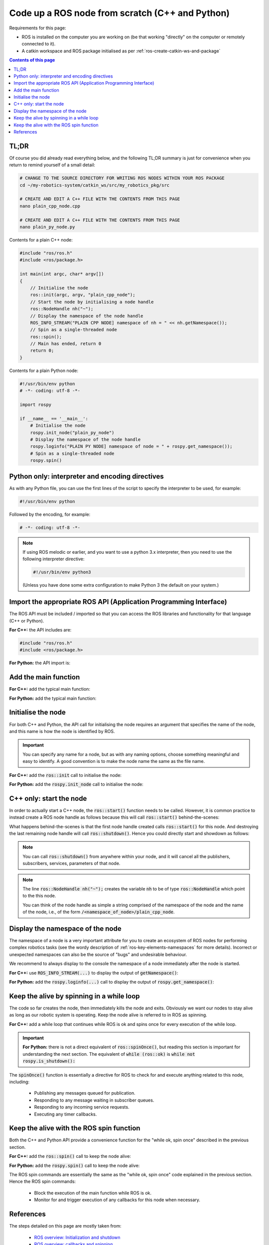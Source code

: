 .. _ros-code-node-simple:

Code up a ROS node from scratch (C++ and Python)
================================================

Requirements for this page:

* ROS is installed on the computer you are working on (be that working "directly" on the computer or remotely connected to it).
* A catkin workspace and ROS package initialised as per :ref:`ros-create-catkin-ws-and-package`

.. contents:: Contents of this page
   :local:
   :backlinks: none
   :depth: 2


TL;DR
*****

Of course you did already read everything below, and the following TL;DR summary is just for convenience when you return to remind yourself of a small detail:

.. code-block:: bash

  # CHANGE TO THE SOURCE DIRECTORY FOR WRITING ROS NODES WITHIN YOUR ROS PACKAGE
  cd ~/my-robotics-system/catkin_ws/src/my_robotics_pkg/src
  
  # CREATE AND EDIT A C++ FILE WITH THE CONTENTS FROM THIS PAGE
  nano plain_cpp_node.cpp

  # CREATE AND EDIT A C++ FILE WITH THE CONTENTS FROM THIS PAGE
  nano plain_py_node.py


Contents for a plain C++ node:

.. code-block:: cpp

  #include "ros/ros.h"
  #include <ros/package.h>

  int main(int argc, char* argv[])
  {
      // Initialise the node
      ros::init(argc, argv, "plain_cpp_node");
      // Start the node by initialising a node handle
      ros::NodeHandle nh("~");
      // Display the namespace of the node handle
      ROS_INFO_STREAM("PLAIN CPP NODE] namespace of nh = " << nh.getNamespace());
      // Spin as a single-threaded node
      ros::spin();
      // Main has ended, return 0
      return 0;
  }


Contents for a plain Python node:

.. code-block:: python

  #!/usr/bin/env python
  # -*- coding: utf-8 -*-

  import rospy

  if __name__ == '__main__':
      # Initialise the node
      rospy.init_node("plain_py_node")
      # Display the namespace of the node handle
      rospy.loginfo("PLAIN PY NODE] namespace of node = " + rospy.get_namespace());
      # Spin as a single-threaded node
      rospy.spin()





Python only: interpreter and encoding directives
************************************************

As with any Python file, you can use the first lines of the script to specify the interpreter to be used, for example:

.. code-block:: python

  #!/usr/bin/env python

Followed by the encoding, for example:

.. code-block:: python

  # -*- coding: utf-8 -*-

.. note::

  If using ROS melodic or earlier, and you want to use a python 3.x interpreter, then you need to use the following interpreter directive:

  .. code-block:: python

    #!/usr/bin/env python3

  (Unless you have done some extra configuration to make Python 3 the default on your system.)


Import the appropriate ROS API (Application Programming Interface)
******************************************************************

The ROS API must be included / imported so that you can access the ROS libraries and functionality for that language (C++ or Python).

**For C++:** the API includes are:

.. code-block:: cpp

  #include "ros/ros.h"
  #include <ros/package.h>

**For Python:** the API import is:

.. code-block:: python
  :emphasize-lines: 4

  #!/usr/bin/env python
  # -*- coding: utf-8 -*-

  import rospy


Add the main function
*********************

**For C++:** add the typical main function:

.. code-block:: cpp
  :emphasize-lines: 4-8

  #include "ros/ros.h"
  #include <ros/package.h>

  int main(int argc, char* argv[])
  {
      // Main has ended, return 0
      return 0;
  }

**For Python:** add the typical main function:

.. code-block:: python
  :emphasize-lines: 6

  #!/usr/bin/env python
  # -*- coding: utf-8 -*-

  import rospy

  if __name__ == '__main__':


Initialise the node
*******************

For both C++ and Python, the API call for initialising the node requires an argument that specifies the name of the node, and this name is how the node is identified by ROS.

.. important::

  You can specify any name for a node, but as with any naming options, choose something meaningful and easy to identify. A good convention is to make the node name the same as the file name.

**For C++:** add the :code:`ros::init` call to initialise the node:

.. code-block:: cpp
  :emphasize-lines: 6-7

  #include "ros/ros.h"
  #include <ros/package.h>

  int main(int argc, char* argv[])
  {
      // Initialise the node
      ros::init(argc, argv, "plain_cpp_node");
      // Main has ended, return 0
      return 0;
  }


**For Python:** add the :code:`rospy.init_node` call to initialise the node:

.. code-block:: python
  :emphasize-lines: 7-8

  #!/usr/bin/env python
  # -*- coding: utf-8 -*-

  import rospy

  if __name__ == '__main__':
      # Initialise the node
      rospy.init_node("plain_py_node")


C++ only: start the node
************************

In order to actually start a C++ node, the :code:`ros::start()` function needs to be called. However, it is common practice to instead create a ROS node handle as follows because this will call :code:`ros::start()` behind-the-scenes:

.. code-block:: cpp
  :emphasize-lines: 8-11

  #include "ros/ros.h"
  #include <ros/package.h>

  int main(int argc, char* argv[])
  {
      // Initialise the node
      ros::init(argc, argv, "plain_cpp_node");
      // Start the node by initialising a node handle
      ros::NodeHandle nh("~");
      // Main has ended, return 0
      return 0;
  }

What happens behind-the-scenes is that the first node handle created calls :code:`ros::start()` for this node. And destroying the last remaining node handle will call :code:`ros::shutdown()`. Hence you could directly start and showdown as follows:

.. code-block:: cpp
  :emphasize-lines: 8-11

  #include "ros/ros.h"
  #include <ros/package.h>

  int main(int argc, char* argv[])
  {
      // Initialise the node
      ros::init(argc, argv, "plain_cpp_node");
      // Start the node
      ros::start();
      // Shutdown the node
      ros::start();
      // Main has ended, return 0
      return 0;
  }

.. note::

  You can call :code:`ros::shutdown()` from anywhere within your node, and it will cancel all the publishers, subscribers, services, parameters of that node.

.. note::

  The line :code:`ros::NodeHandle nh("~");` creates the variable :code:`nh` to be of type :code:`ros::NodeHandle` which point to the this node.

  You can think of the node handle as simple a string comprised of the namespace of the node and the name of the node, i.e., of the form :code:`/<namespace_of_node>/plain_cpp_node`.


Display the namespace of the node
*********************************

The namespace of a node is a very important attribute for you to create an ecosystem of ROS nodes for performing complex robotics tasks (see the wordy description of :ref:`ros-key-elements-namespaces` for more details). Incorrect or unexpected namespaces can also be the source of "bugs" and undesirable behaviour.

We recommend to always display to the console the namespace of a node immediately after the node is started.

**For C++:** use :code:`ROS_INFO_STREAM(...)` to display the output of :code:`getNamespace()`:

.. code-block:: cpp
  :emphasize-lines: 10-11

  #include "ros/ros.h"
  #include <ros/package.h>

  int main(int argc, char* argv[])
  {
      // Initialise the node
      ros::init(argc, argv, "plain_cpp_node");
      // Start the node by initialising a node handle
      ros::NodeHandle nh("~");
      // Display the namespace of the node handle
      ROS_INFO_STREAM("PLAIN CPP NODE] namespace of nh = " << nh.getNamespace());
      // Main has ended, return 0
      return 0;
  }

**For Python:** add the :code:`rospy.loginfo(...)` call to display the output of :code:`rospy.get_namespace()`:

.. code-block:: python
  :emphasize-lines: 9-10

  #!/usr/bin/env python
  # -*- coding: utf-8 -*-

  import rospy

  if __name__ == '__main__':
      # Initialise the node
      rospy.init_node("plain_py_node")
      # Display the namespace of the node handle
      rospy.loginfo("PLAIN PY NODE] namespace of node = " + rospy.get_namespace());



Keep the alive by spinning in a while loop
******************************************

The code so far creates the node, then immediately kills the node and exits. Obviously we want our nodes to stay alive as long as our robotic system is operating. Keep the node alive is referred to in ROS as spinning.

**For C++:** add a while loop that continues while ROS is ok and spins once for every execution of the while loop.

.. code-block:: cpp
  :emphasize-lines: 12-16

  #include "ros/ros.h"
  #include <ros/package.h>

  int main(int argc, char* argv[])
  {
      // Initialise the node
      ros::init(argc, argv, "plain_cpp_node");
      // Start the node by initialising a node handle
      ros::NodeHandle nh("~");
      // Display the namespace of the node handle
      ROS_INFO_STREAM("PLAIN CPP NODE] namespace of nh = " << nh.getNamespace());
      // Enter a while loop that spins while ROS is ok
      while (ros::ok)
      {
          ros::spinOnce();
      }
      // Main has ended, return 0
      return 0;
  }

.. important::

  **For Python:** there is not a direct equivalent of :code:`ros::spinOnce()`, but reading this section is important for understanding the next section. The equivalent of :code:`while (ros::ok)` is :code:`while not rospy.is_shutdown():`


The :code:`spinOnce()` function is essentially a directive for ROS to check for and execute anything related to this node, including:

  * Publishing any messages queued for publication.
  * Responding to any message waiting in subscriber queues.
  * Responding to any incoming service requests.
  * Executing any timer callbacks.


Keep the alive with the ROS spin function
*****************************************

Both the C++ and Python API provide a convenience function for the "while ok, spin once" described in the previous section.

**For C++:** add the :code:`ros::spin()` call to keep the node alive:

.. code-block:: cpp
  :emphasize-lines: 12-13

  #include "ros/ros.h"
  #include <ros/package.h>

  int main(int argc, char* argv[])
  {
      // Initialise the node
      ros::init(argc, argv, "plain_cpp_node");
      // Start the node by initialising a node handle
      ros::NodeHandle nh("~");
      // Display the namespace of the node handle
      ROS_INFO_STREAM("PLAIN CPP NODE] namespace of nh = " << nh.getNamespace());
      // Spin as a single-threaded node
      ros::spin();
      // Main has ended, return 0
      return 0;
  }


**For Python:** add the :code:`rospy.spin()` call to keep the node alive:

.. code-block:: python
  :emphasize-lines: 11-12

  #!/usr/bin/env python
  # -*- coding: utf-8 -*-

  import rospy

  if __name__ == '__main__':
      # Initialise the node
      rospy.init_node("plain_py_node")
      # Display the namespace of the node handle
      rospy.loginfo("PLAIN PY NODE] namespace of node = " + rospy.get_namespace());
      # Spin as a single-threaded node
      rospy.spin()

The ROS spin commands are essentially the same as the "while ok, spin once" code explained in the previous section. Hence the ROS spin commands:

  * Block the execution of the main function while ROS is ok.
  * Monitor for and trigger execution of any callbacks for this node when necessary.





References
**********

The steps detailed on this page are mostly taken from:

  * `ROS overview: Initialization and shutdown <https://wiki.ros.org/roscpp/Overview/Initialization%20and%20Shutdown>`_
  * `ROS overview: callbacks and spinning <https://wiki.ros.org/roscpp/Overview/Callbacks%20and%20Spinning>`_
  * `ROS Cpp Class Reference for ros::NodeHandle <https://docs.ros.org/en/noetic/api/roscpp/html/classros_1_1NodeHandle.html>`_



|

----

.. image:: https://i.creativecommons.org/l/by/4.0/88x31.png
  :alt: Creative Commons License
  :align: left
  :target: http://creativecommons.org/licenses/by/4.0/

| Paul N. Beuchat, 2023
| This page is licensed under a `Creative Commons Attribution 4.0 International License <http://creativecommons.org/licenses/by/4.0/>`_.

----

|
